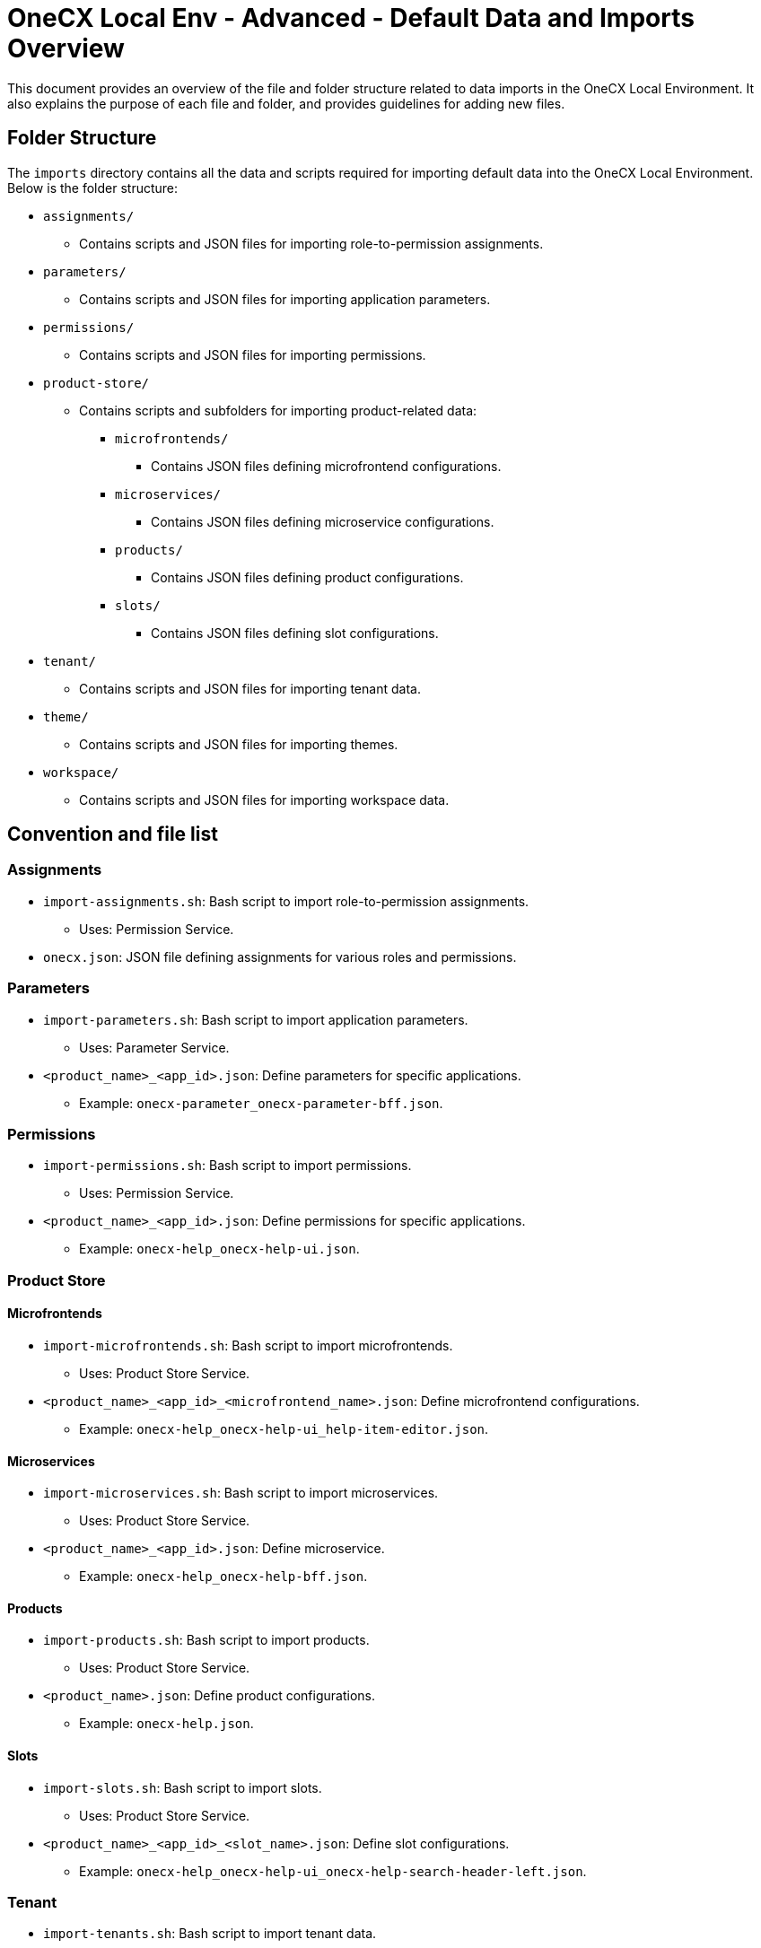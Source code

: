= OneCX Local Env - Advanced - Default Data and Imports Overview
:idprefix:
:idseparator: -
:imagesdir: ../images

This document provides an overview of the file and folder structure related to data imports in the OneCX Local Environment. It also explains the purpose of each file and folder, and provides guidelines for adding new files.

[#folder-structure]
== Folder Structure

The `imports` directory contains all the data and scripts required for importing default data into the OneCX Local Environment. Below is the folder structure:

* `assignments/`
** Contains scripts and JSON files for importing role-to-permission assignments.
* `parameters/`
** Contains scripts and JSON files for importing application parameters.
* `permissions/`
** Contains scripts and JSON files for importing permissions.
* `product-store/`
** Contains scripts and subfolders for importing product-related data:
*** `microfrontends/`
**** Contains JSON files defining microfrontend configurations.
*** `microservices/`
**** Contains JSON files defining microservice configurations.
*** `products/`
**** Contains JSON files defining product configurations.
*** `slots/`
**** Contains JSON files defining slot configurations.
* `tenant/`
** Contains scripts and JSON files for importing tenant data.
* `theme/`
** Contains scripts and JSON files for importing themes.
* `workspace/`
** Contains scripts and JSON files for importing workspace data.

[#convention-and-file-list]
== Convention and file list

[#assignments]
=== Assignments
* `import-assignments.sh`: Bash script to import role-to-permission assignments.
** Uses: Permission Service.
* `onecx.json`: JSON file defining assignments for various roles and permissions.

[#parameters]
=== Parameters
* `import-parameters.sh`: Bash script to import application parameters.
** Uses: Parameter Service.
* `<product_name>_<app_id>.json`: Define parameters for specific applications.
** Example: `onecx-parameter_onecx-parameter-bff.json`.

[#permissions]
=== Permissions
* `import-permissions.sh`: Bash script to import permissions.
** Uses: Permission Service.
* `<product_name>_<app_id>.json`: Define permissions for specific applications.
** Example: `onecx-help_onecx-help-ui.json`.

[#product-store]
=== Product Store

[#microfrontends]
==== Microfrontends
* `import-microfrontends.sh`: Bash script to import microfrontends.
** Uses: Product Store Service.
* `<product_name>_<app_id>_<microfrontend_name>.json`: Define microfrontend configurations.
** Example: `onecx-help_onecx-help-ui_help-item-editor.json`.

[#microservices]
==== Microservices
* `import-microservices.sh`: Bash script to import microservices.
** Uses: Product Store Service.
* `<product_name>_<app_id>.json`: Define microservice.
** Example: `onecx-help_onecx-help-bff.json`.

[#products]
==== Products
* `import-products.sh`: Bash script to import products.
** Uses: Product Store Service.
* `<product_name>.json`: Define product configurations.
** Example: `onecx-help.json`.

[#slots]
==== Slots
* `import-slots.sh`: Bash script to import slots.
** Uses: Product Store Service.
* `<product_name>_<app_id>_<slot_name>.json`: Define slot configurations.
** Example: `onecx-help_onecx-help-ui_onecx-help-search-header-left.json`.

[#tenant]
=== Tenant
* `import-tenants.sh`: Bash script to import tenant data.
** Uses: Tenant Service.
* `tenant-import.json`: JSON file defining tenant configurations.

[#theme]
=== Theme
* `import-themes.sh`: Bash script to import themes.
** Uses: Theme Service.
* `<tenant_id>_<theme_name>.json`: Define theme configurations.
** Example: `onecx_OneCX.json`.

[#workspace]
=== Workspace
* `import-workspaces.sh`: Bash script to import workspace data.
** Uses: Workspace Service.
* `<tenant_id>_<workspace_name>.json`: Define workspace configurations.
** Example: `onecx_admin.json`.

[#adding-new-files]
== Adding New Files

To add new files to the `imports` directory, follow these guidelines:

1. **Naming Conventions** - use consistent naming patterns based on the type of data being imported. The patterns are listed in the <<convention-and-file-list, Convention and file list>> section.

2. **File Structure** - JSON files should adhere to the existing structure that is compliant with the respective service's API.

3. **Script Updates** - If adding a new type of data, add new import script that includes new files and uses the appropriate service. Make sure to define the structure of the JSON files.

4. **Testing** - Test the import process by running the relevant script and verifying the data in the environment.

By adhering to these conventions, you can ensure consistency and maintainability in the OneCX Local Environment.
